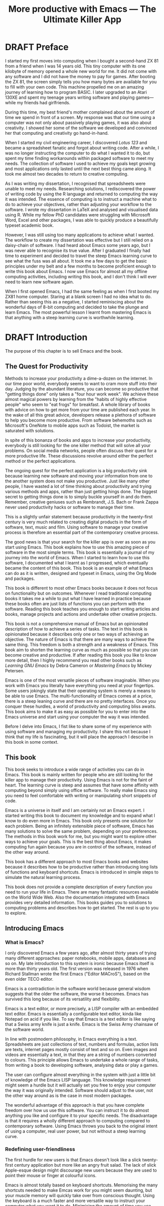 #+LaTeX_CLASS: ebook
#+TITLE: More productive with Emacs --- The Ultimate Killer App
#+PROPERTY: header-args :results silent
#+TODO: TODO(t) DRAFT(d) EDITED(e) | FINAL(f)
#+OPTIONS: todo:nil

* DRAFT Preface
I started my first moves into computing when I bought a second-hand ZX 81 from a friend when I was 14 years old. This tiny computer with its one kilobyte of memory opened a whole new world for me. It did not come with any software and I did not have the money to pay for games. After booting the ZX 81, the screen simply tells you how many bytes are available for you to fill with your own code. This machine propelled me on an amazing journey of learning how to program BASIC. I later upgraded to an Atari 130XE and spent my teenage years writing software and playing games---while my friends had girlfriends.

During this time, my best friend's mother complained about the amount of time we spend in front of a screen. My response was that our time using a computer was not only about passively playing games, it was also about creativity. I showed her some of the software we developed and convinced her that computing and creativity go hand-in-hand.

When I started my civil engineering career, I discovered /Lotus 123/ and became a spreadsheet fanatic and forgot about writing code. After a while, I was no longer instructing the computer to do what I wanted it to do, but spent my time finding workarounds within packaged software to meet my needs. The collection of software I used to achieve my goals kept growing and most applications only lasted until the next best thing came along. It took me almost two decades to return to creative computing.

As I was writing my dissertation, I recognised that spreadsheets were unable to meet my needs. Researching solutions, I rediscovered the power of writing code by using the R language and returned to computing the way it was intended. The essence of computing is to instruct a machine what to do to achieve your objectives, rather than adjusting your workflow to the software. I wrote my dissertation in \LaTeX and analysed and visualised data using R. While my fellow PhD candidates were struggling with Microsoft Word, Excel and other packages, I was able to quickly produce a beautifully typeset academic book.

However, I was still using too many applications to achieve what I wanted. The workflow to create my dissertation was effective but I still relied on a daisy-chain of software. I had heard about Emacs some years ago, but I was never able to recognise its true value. After I graduated I finally had time to experiment and decided to travel the steep Emacs learning curve to see what the fuss was all about. It took me a few days to get the basic principles under my belt and a few months to become proficient enough to write this book about Emacs. I now use Emacs for almost all my offline computing activities, including writing this book, and I don't think I will ever need to learn new software again.

When I first opened Emacs, I had the same feeling as when I first booted my ZX81 home computer. Staring at a blank screen I had no idea what to do. Rather than seeing this as a negative, I started reminiscing about the wonderful days of 8-bit computing and decided to take the plunge and learn Emacs. The most powerful lesson I learnt from mastering Emacs is that anything with a steep learning curve is worthwhile learning.
\mainmatter
* DRAFT Introduction
:NOTES:
The purpose of this chapter is to sell Emacs and the book.
:END:
** The Quest for Productivity
Methods to increase your productivity a dime-a-dozen on the internet. In our time poor world, everybody seems to want to cram more stuff into their day. Judging by the abundant literature, you can become so productive that "getting things done" only takes a "four hour work week". We achieve these almost magical powers by learning from the "habits of highly effective people" who seem to "eat frogs" for breakfast. A whole library of books with advice on how to get more from your time are published each year. In the wake of all this great advice, developers release a plethora of software to help you become more productive. From software behemoths such as Microsoft's OneNote to mobile apps such as Todoist, the market is saturated with solutions.

In spite of this bonanza of books and apps to increase your productivity, everybody is still looking for the one killer method that will solve all your problems. On social media networks, people often discuss their quest for a more productive life. These discussions revolve around either the perfect method or the perfect applications.

The ongoing quest for the perfect application is a big productivity sink because learning new software and moving your information from one to the another system does not make you productive. Just like many other people, I have wasted a lot of time thinking about productivity and trying various methods and apps, rather than just getting hings done. The biggest secret to getting things done is to simply buckle yourself in and do them. Remember, creative geniuses such as Rembrandt, J.S. Bach or Frank Zappa never used productivity hacks or software to manage their time.

This is a slightly unfair statement because productivity in the twenty-first century is very much related to creating digital products in the form of software, text, music and film. Using software to manage your creative process is therefore an essential part of the contemporary creative process.

The good news is that your search for the killer app is over as soon as you start using Emacs. This book explains how to use this amazing piece of software in the most simple terms. This book is essentially a journal of my journey into the world of Emacs. When I started to learn how to use this software, I documented what I learnt as I progressed, which eventually became the content of this book. This book is an example of what Emacs can do as it is written, designed and typeset in Emacs, using the Org Mode and \laTeX packages.

This book is different to most other Emacs books because it does not focus on functionality but on outcomes. Whenever I read traditional computing books it takes me a while to put what I have learned in practice because these books often are just lists of functions you can perform with the software. Reading this book teaches you enough to start writing articles and books, manage projects and actions and undertake other creative projects.

This book is not a comprehensive manual of Emacs but an opinionated description of how to achieve a series of tasks. The text in this book is opinionated because it describes only one or two ways of achieving an objective. The nature of Emacs is that there are many ways to achieve the same thing. This freedom is both a strength and a weakness of Emacs. This book aim to shorten the learning curve as much as possible so that you can become creative and productive. If after reading this book you like to know more detail, then I highly recommend you read other books such as /Learning GNU Emacs/ by Debra Cameron or /Mastering Emacs/ by Mickey Petersen.

Emacs is one of the most versatile pieces of software imaginable. When you work with Emacs you literally have everything you need at your fingertips. Some users jokingly state that their operating system is merely a means to be able to use Emacs. The multi-functionality of Emacs comes at a price, there is a steep leaning curve and there are no pretty interfaces. Once you conquer these hurdles, a world of productivity and computing bliss awaits. This book aims to make it as easy as possible for you to enter into the Emacs universe and start using your computer the way it was intended.

Before I delve into Emacs, I fist like to share some of my experience with using software and managing my productivity. I share this not because I think that my life is fascinating, but it will place the approach I describe in this book in some context.
** This book
This book seeks to introduce a wide range of activities you can do in Emacs. This book is mainly written for people who are still looking for the killer app to manage their productivity. Using Emacs is not for the faint of heart. The learning curve is steep and assumes that have some affinity with computing beyond simply using office software. To really make Emacs sing you need to feel comfortable with writing or manipulating short snippets of code.

Emacs is a universe in itself and I am certainly not an Emacs expert. I started writing this book to document my knowledge and to expand what I know to do even more in Emacs. This book only presents one solution for each problem. Being an infinitely extensible piece of software, Emacs has many solutions to solve the same problem, depending on your preferences. The methods in this book work for me, but you might want to explore other ways to achieve your goals. This is the best thing about Emacs, it makes computing fun again because you are in control of the software, instead of the other way around.

This book has a different approach to most Emacs books and websites because it describes how to be productive rather than introducing long lists of functions and keyboard shortcuts. Emacs is introduced in simple steps to simulate the natural learning process.

This book does not provide a complete description of every function you need to run your life in Emacs. There are many fantastic resources available on the World Wide Web. Also the documentation integrated with Emacs provides very detailed information. This books guides you to solutions to computing problems and describes how to get started. The rest is up to you to explore.
** Introducing Emacs
*** What is Emacs?
I only discovered Emacs a few years ago, after almost thirty years of trying many different approaches: paper notebooks, mobile apps, databases and so on. My late introduction to this system is ironic because Emacs itself is more than thirty years old. The first version was released in 1976 when Richard Stallman wrote the first Emacs ("Editor MACroS"), based on the even older TECO editor.

Emacs is a contradiction in the software world because general wisdom suggests that the older the software, the worse it becomes. Emacs has survived this long because of its versatility and flexibility.

Emacs is a text editor, or more precisely, a LISP compiler with an embedded text editor. Emacs is essentially a configurable text editor, kinda like Notepad on acid if you like. To say that Emacs is a text editor is like saying that a Swiss army knife is just a knife. Emacs is the Swiss Army chainsaw of the software world.

In line with postmodern philosophy, in Emacs everything is a text. Spreadsheets are just collections of text, numbers and formulas, action lists are texts, internet pages mostly consist of text and so on. Even images and videos are essentially a text, in that they are a string of numbers converted to colours. This principle allows Emacs to undertake a whole range of tasks, from writing a book to developing software, analysing data or play a games.

The user can configure almost everything in the system with just a little bit of knowledge of the Emacs LISP language. This knowledge requirement might seem a hurdle but it will actually set you free to enjoy your computer the way it was originally intended. Software should adjust to the user, not the other way around as is the case in most modern packages.

The wonderful advantage of this approach is that you have complete freedom over how us use this software. You can instruct it to do almost anything you like and configure it to your specific needs. The disadvantage is that it requires a wholly different approach to computing compared to contemporary software. Using Emacs throws you back to the original intent of using a computer, real user power, but not without a steep learning curve.
*** Redefining user-friendliness
The first hurdle for new users is that Emacs doesn't look like a slick twenty-first century application but more like an angry fruit salad. The lack of slick Apple-esque design might discourage new users because they are used to point their mouse or finger at colourful icons.

Emacs is almost totally based on keyboard shortcuts. Memorising the many shortcuts needed to make Emcas work for you might seem daunting, but your muscle memory will quickly take over from conscious thought. Using the keyboard is a much faster and more versatile way to instruct your computer what you want it to do. Minimising the amount of time you use your mouse is also reduces the risk or Repetitive Strain Injury..

Contemporary software follows the "What You See is What You Get" (WYSYWIG) principle. Graphical interfaces simulate the physical world by making things look like pieces of paper on a desktop. You point click and drag documents into folders, documents appear as the would on paper and when you are done they go into the rubbish bin.

Emacs and similar text editors use the "What You See is What You Want" (WYSIWYW) principle. As I am writing this book I don't see what it will look like in printed form as you would using Microsoft Word. In Emacs I only see text, images and some small bits of code to instruct the computer how to typeset the document. This allows me to focus on writing and producing text instead of worrying about the end product.

The What-You-See-Is-Whay-You-Get approach distracts the mind from the text and lures the user into fiddling with formatting. A lot of office time is wasted trying to format or typeset documents, time that could be spend producing content. Following the Emacs way will help you become more productive by worrying about the design of the document until after you complete the text. As I am writing this book, it only takes a few keystrokes to convert the flat text into a fully formatted pdf ebook, ready for distribution.

True user friendliness only exists when the user has full control over the software. Emacs allows you to do exactly that, which is the way computing was intended.
*** The learning curve
The second hurdle is that when you first open Emacs, all you see is a splash screen. To make Emacs work for you, you will need to learn the basics principles of using the editor and learn some of the many associated add-on packages.

One of the main strengths of Emacs is that it is almost infinitely extensible. Emacs is not just a text editor, it also has its own programming language. This language allows users to have develop extensions to Emacs that move its functionality far beyond a text editor.

This books helps you navigate this learning curve by only explaining the basic functionality you need to become productive, rather than providing a comprehensive overview of its functionality.
*** The Swiss-Army Chainsaw
Emacs is my note taking application, I am writing this book in Emacs, I have spreadsheets in Emacs, develop data science code in R, play music, read books, manage files, and so on. While Emacs is primarily used by software developers, it can be used for a whole lot more. Anyone who works professionally or creatively with text and numbers will find something of value in Emacs.

There are several major advantages of using Emacs as a replacement for most of your computing needs:
1. One piece of software to manage most of your computing activities makes you more productive because you only need to master one system. Emacs has been around for decades and its open structure allows it to be around for several more.
2. All your information is stored in a simple text file. You will never have any problems with compatibility due to esoteric file formats that render your accessible only by one piece of software.
3. You can modify everything in the software to make it suit your specific workflow.
4. Emacs runs on all the major operating systems: Windows, GNU/Linux and Apple's OS X.
5. Emacs is open source and supported by a large group of people. Help is always easy to get.
**** TODO Limitations of Emacs
After singing the praises of this multi-functional editor you would almost think that Emacs is the omnipotent god of software.

Being a text editor, opportunities to create graphics in Emacs are limited. You can display images and integrate them with text, but Emacs has limited functionality to create or modify graphical files. If you need to manage photograph then perhaps you should consider using GIMP (GNU Image Manipulation Program).

Emacs is also not quite ready for the age of cloud computing.
* DRAFT Getting Started
:NOTES:
Introduction to using Emacs and how it is different from standard contemporary software.
:END:
Before we can start creating new books, software, poetry or whatever else your creative mind wants to produce, we need to understand some of the basic principles of Emacs. This chapter introduces the basic terminology and skills you need to know to enjoy the remainder of the book.
** Installing Emacs
Emacs is available for the three most common desktop operating systems, Linux, Windows and OS X. Each of these has some different methods to install the software. The descriptions below get you started with installing Emacs.
*** Windows
*** Apple OS X
David Caldwell maintains the Emcas for OS X version.
*** GNU/Linux
All major Linux distributions contain a version of Emacs which you can install the same way you install all other software. Some distributions also contain compiled versions of Emacs packages. The advantage of using these complied versions over installing them within Emacs is that your operating system will keep your software up to date. The disadvantage of this method is that these compiled packages are often several versions behind the most recent version. In Ubuntu, simply use the Software installer and search for Emacs. Make sure you install the GTK+ version, which works best with the default Gnome window manager. Please consult the relevant documentation for other distributions.
** First steps
Let's start Emacs and delve into your new computing environment. When you open Emacs for the first time, you are greeted by a splash screen. This splash screen gives access to a tutorial, a guided tour and the manual. You can follow these links at your leisure.

You can remove the splash screen by pressing =q=, which will take you to the scratch buffer. A buffer is a text in the Emacs memory and the scratch buffer is your personal scratch pad, which is enabled by default. This buffer is not saved and is used for taking temporary notes. The scratch buffer is eased whenever you close Emacs, no questions asked.

If you want to prevent the splash screen from appearing again, you'll need to modify your 'init file'. This file, named =init.el= is located in the =.emacs.d= folder and it is the central configuration file that turns Emacs into your bespoke personal digital assistant. This file makes the software work they way you want to, instead of you working the way the software designers intended.

Emacs also recognises other files as the init file. Many books and websites use the =.emacs= file in your home folder. Using the =init.el= file in your =.emacs.d= folder is the preferred method because this keeps all your Emacs configuration in one folder.

Your init file will steadily grow over time as the ultimate form of computing self-expression. Many Emacs users share their init files to show other users how they make their software work for them. Several authors have published starter kits with prefabricated init files for beginners. While these starter kits sound like a great idea, it is best to create your own configuration step-by-step so you fully understand what is inside it. This book teaches you how to create an init file one step at a time.

To create a new init file, type control X, followed by control F. At the bottom of the screen, the 'mini buffer', you'll now see the words =Find file: ~/= (Figure *). Now type =.emacs.d/init.el= and hit enter. If this file already exists, then Emacs will open it. If this file does not exist, then Emacs will create an empty buffer.

#+CAPTION: Finding or creating a new file.
[[file:Images/find_file.png]]

The init file is written in the Emacs LISP language. You will need some rudimentary skills in this language to optimise the configuration. If you like to never see the splash screen again when you start Emacs, then write the following lines in your newly created file:

#+BEGIN_SRC emacs-lisp
;; Hide splash screen
(setq inhibit-startup-screen t)
#+END_SRC

The first line starts with two colons which means it is a comment to help the reader understand the content of the file. The second line is Elisp code that means the variable =inhibit-startup-screen= is set to true. This code instructs Emacs to inhibit the startup screen when the program is loaded.

Save the file with control-S and you are done. The next time you start Emacs the splash screen will no longer appear. You have just taken your first step into developing your personal Emacs configuration file.
** Using Emacs
A main hurdle for the casual user is that to use Emacs effectively, you need to memorise many keyboard shortcuts and commands. The vast majority of functions are available through a menu structure that can be accessed with a mouse, but most experienced Emacs users prefer to use the keyboard shortcuts. For modern computer users it might seem strange to ditch the mouse, but there are some great advantages to use the keyboard over the point-and-click method. If your hands don't have to move away from the keyboard to grab the mouse and find the appropriate icon, you will be a lot more productive. After a while, the complex keyboard shortcuts will become part of your muscle memory, allowing you to very quickly produce and edit text.

Emacs is the oldest piece of software still under development. The gradual evolution of this system means that it has several vestigial functions. Just like human beings still have traces of gills from our evolutionary ancestors, so does Emacs use terminology that is different to contemporary standard computing vocabulary.

For example, to open a file is called visiting a file. Pasting a text is yanking and cutting a text is the same as killing it. Perhaps the old Emacs terminology is a bit more poetic that the standard words used these days.

Emacs is so old that it was used in a time when keyboards did not have arrow keys. Also functionality, such as copying, cutting, pasting and undo work different to what the average computer user knows. As most users are accustomed to using arrow keys to move around and select text, use control Z to undo, control C to copy and so on, your first task in Emacs is to enable CUA Mode.

CUA mode, or Common User Access mode, uses key combinations that are familiar to most computer users. To activate CUA mode you can use your mouse one last time. Select the CUA style from the Options menu and save the Options.
:NOTES:
Add context to CUA.
:END:

All Emacs documentation uses a standardised notation to describe keyboard bindings. For example, =C-c= means pressing the control key and the c key.

In CUA mode, the following key bindings are available:
- =C-c= Copy
- =C-v= Paste
- =C-x= Cut
- =C-z= Undo
-

More detail on the CUA bindings can be found on the [[https://www.gnu.org/software/emacs/manual/html_node/emacs/CUA-Bindings.html#CUA-Bindings][Emacs online manual]].

Another important key is the meta key. On Apple computers this is the command key and on most other computers the left Alt key. In Emacs documentation this is noted as =M= (meta) and =M-x= means you press the meta key and x keys.

Now for some fun and practice. Type =M-x tetris <return>= and start playing the legendary game of Tetris. yes, Emacs can also play games!

If you are ever stuck, you can press the =ESC= key three times or use =C-g= to escape from a wrong command.
** Buffers and files
All texts that you create with Emacs are stored in buffers, which you can store as a file. Emacs buffers and files are related but yet they are separate entities. A buffer can become a file and a file can become a buffer.

This cryptic statement basically means that you work in buffers, which are unsaved files.

In Emacs language,

When Emacs open a file it is stored in a buffer.
** Frames and Windows
When you open Emacs without any configuration, it will display a single window within a frame. This terminology is the reverse of other software and is one of the many vestigial words in the Emacs vocabulary.

You can change the number of windows and their configuration in a frame with three basic keyboard shortcuts:
- =C-x 1=: Maximises the current window.
- =C-x 2=: Split the current window horizontally in half
- =C-x 3=: Split the current window vertically in half

When, for example executing these three commands in succession, the frame will have three windows with all the same buffer. Two windows side by side, on top of a wider window on the bottom. To remove the active windows, use the =C-x 0= shortcut. If you add this to the previous sequence, your screen will now be spilt horizontally in half. You can keep splitting windows until they become to small o display information.

To move between windows, use the =C-x o= key binding. This will move the cursor in clockwise fashion around the windows. This can be a bit clumsy if you use a lot of open windows.

This functionality is further discussed in the later chapters to show how you can configure your screen top optimise productivity.
** Line Wrapping
To enable visual line wrapping

=(global-visual-line-mode 1)=

** Package Repositories
The real power from using Emacs comes from the thousands of packages that are available to extend its functionality.
*** ELPA
GNU ELPA is the official GNU Emacs package repository. It's the only one enabled by default, which means that it has the greatest reach. At the same time, submitting a package there is a bit of a hassle and requires an FSF copyright assignment, which means it has a relatively limited selection of packages.[REWRITE]

*** MELPA (Milkypostman’s Emacs Lisp Package Archive)
#+BEGIN_SRC emacs-lisp

#+END_SRC
*** GitHub
** Themes
Personal tastes are beyond disputation, especially concerning colours. When it comes to working on a computer, some people like dark background while other people prefer the more common light background. To change a theme in Emacs

When you type =M-x customize-themes=, Emacs switches to a buffer named *Custom Themes*. From there you can select a theme and hit enter to use it in your current session. If you like your chosen theme, then type =C-x C-s= to save it to your configuration file.

Emacs ships with several pre-installed themes. If you like to test different ones, you can download them from the various package repositories or GitHub.
** Org Mode
Just like many other Open Source packages, such as $/LaTeX$ and R, a massive library of packages is available to help you being productive. Although Apple is credited for inventing the App Store, it was really developed by open source communities.

One of the most often used packages is Org Mode. This Emacs extension helps you to manage your projects and actions and is a great text editor to develop a personal Wiki, write papers and books or websites. Much of the content of this book revolves around Org Mode.
* TODO Using Org Mode as your brain's Third Hemisphere
Org Mode is a very versatile major mode that by itself is worth the effort of switching to Emacs. I use Org Mode for almost all Emacs activities. Most of my org files are pages full of notes about various topics. These files form a personal wiki with links between topics, images, external resources and whatever else I want to dump into an organised chaos.

This chapter explains the basics of using Org Mode as a tool to organise your mind. The Getting Stuff Done chapter explains how Org Mode can also be used to manage projects and actions.
** Minimal setup
Before you can use org Mode effectively you should set some default keyboard shortcuts that are not defined at startup. The Org Mode manual recommends the following configuration for your init file. I strongly recommend using these defaults because they are often referenced in documentation.

#+BEGIN_SRC emacs-lisp
;; Default Org Mode Keyboard shortcuts
(global-set-key "\C-ca" 'org-agenda)
(global-set-key "\C-cb" 'org-iswitchb)
(global-set-key "\C-cc" 'org-capture)
(global-set-key "\C-cl" 'org-store-link)
#+END_SRC

The Getting Stuff Done chapter discusses the org-agenda function. The =org-iswitchb= function (=C-c b=) makes switching to another Org Mode buffer easier by hiding any other type of buffer in the choice menu. The org-capture function (=C-c c=) provides powerful options to capture and store information. Lastly, the the org-store-link (=C-c l=) function helps to create new hyperlinks to internal and external sources. The last three functions in this list play an important role in converting Emacs into your private version of Wikipedia.
** Basic Principles
Org Mode uses a hierarchical structure to organise your text. This structure is composed of headings of increasing depth. Each heading starts with one or more asterisks. In Org Mode, a subtree is a heading plus all its subordinate text and subheadings. When you write a book, the first level could be a chapter, the second a section and so on. You should view the system of hierarchical headings as a mind map. Every level can branch out into one or more lower levels. Using these headings, Org Mode is a flexible way to organise your mind.
*** Organise your text
You can change the depth of the heading and associated text by adding or removing asterisks, but much easier is to use =M-left= or =M-right=. Moving a heading is easily done with the =M-up= and =M-down=.

The arrow keys only allow you to move a heading around within the boundaries of its current top level heading. If you like to move a heading to another headline, then you can use the refile command with =C-c C-w=. You will see a menu in the minibuffer where you can select the new heading the subtree will move to. The refile function can also move subtrees to another file, which will require some configuration.

Another method of moving a subtree is to cut and paste the text. Use =C-@= to mark the whole subtree you are currently in. You can now copy or cut and paste the text to another location.
*** Focus
Org Mode files can quickly become quite large and you can focus your view with the tab button. When You stand on a heading and press tab, the text under the heading collapses and you see an ellipse (=...=) at the end of the heading. The three dots indicate that the content of the heading is hidden. Pressing the tab button once hides all text under the heading, pressing it again shows only the headings and pressing a third time reveals all text. Using =S-TAB= changes the visibility of text for the whole document.

[special function]
*** Lists                                                           :lists:

** Personal Wiki
A Wiki is a document that multiple people

A personal Wiki is a
** Hyperlinks
One of the main characteristics of a Wiki
Org mode documents can contain a lot of different types of links
*** Internal links
*** External links
*** Internet links
If you need to write notes about something you read, heard or saw on the internet, you can copy and paste the URL of the page as a link. Type =C-c C-l=, paste the link into the mini buffer, hit Enter and type the name of the link and close with Enter.

The =org-cliplink= package makes this process a little simpler. When you press =C-x p i= (the standard key binding),  Emacs retrieves the name of the web page and creates a link with that name. If you like to change the name of the link, then go there and press =C-c C-l= to edit the details.
*** Other links
When you write about a journal article with a DOI number (Document Object Identifier), simply type the =doi:= followed by the number, e.g. doi:10.21139/wej.2017.008. The link is automatically created and will take you straight to the journal article page.

** Searching your knowledge
** Capture ideas

** Moving stuff around
* DRAFT Composing Prose
:NOTES:
How to write text in Emacs, focusing on Org Mode, introducing other modes.
:END:
** Introduction
Microsoft Word has dominated the writing world for several decades now. When I started my career, everybody used Wordperfect on a simple text screen with a blue background. ** limited formatting shown on the screen. When Microsoft released the first version of Word with its What You See is What You Get (WYSIWYG) philosophy, everybody quickly switched over.

Before I started writing in Emacs Org Mode I used a range of word processors and most recently Scrivener. This chapter shows how you can use Emacs and Org Mode to write different types of text with the same, if not better functionality than the more popular alternatives. I use Org Mode to write this book, I also use it to write blog articles, journal articles and research notes.
** Writing text
Being a text editor, writing text is obviously the core activity for Emacs. Not all texts are the same and this chapter

To start a new text simply type =C-x C-f=.

After you give this command, Emacs will ask you to type in a name in the mini buffer. Fow now, use

You now start typing whatever it is you like to type.
** Writing Modes
One of the principles in postmodern thinking is that everything is a text. The core principle of these words is that there are no certainties, only interpretations. Interestingly, a guiding principle of Unix-based operating systems is that everything is a text file.

This deep philosophical principle applies to Emacs because very text file needs is interpreted. Emacs can interpret different text files in different ways by using major and minor modes.

A major mode controls how a buffer behaves. A text file could be a movie script, a to-do list, the next great novel, computer code or whichever way you express your creativity. In commercial software, each of these files could be a different file type that you can only read in the software it was created in. In Emacs, everything is a text file and everything is interpretation. Fountain mode helps you write movie or theatre scripts, Org Mode excels at managing your to-do lists and creative writing and there are various major modes for writing code.

Each major mode has different specialised functions and

You don't have to

Each buffer can only have one major mode operating at a time, but it can have several minor modes. A minor mode provides optional extras, such as flyspell for on-the-fly spell checking and *.

Org Mode is arguably the most versatile major mode in Emacs and a large portion of this book describes how to use this software. Org Mode is so powerful that some people, like myself, started using Emacs just to be able to use Org Mode.
*** Getting Started with Org Mode
This software was originally developed by Carsten Dominik, professor of astronomy at the University of Amsterdam, in 2003. Since then, many others have developed the software and it is currently maintained by Bastien Guerry.



To start an Org file simply create a file with a =.org= extension and start writing, for example =C-x C-F test.org <Enter>=.
**** Outlining
Almost all texts are hierarchical. Books have chapters, sections and paragraphs, articles have headings, poems have verses and so on. Org Mode is essentially an outlining tool. To start a new heading, simply write an asterisk as the first character, followed by a space. To create any deeper levels, simply add more stars.

#+BEGIN_TEXT
** Focusing
Pressing =S-TAB= will collapse the whole document, showing only the level one headings. Pressing =S-TAB= once again will show the headings, and repeating it for a second time reveals the whole document.
** Improving the look
*** Declutter your screen
If you don't like the look of so many stars in your buffer, you can hide them using the indent minor mode. This minor mode replaces all leading stars with spaces when viewing the org file in Emacs.

=* Top level headline             |    * Top level headline=
=** Second level                  |      * Second level=
=*** 3rd level                    |        * 3rd level=
=some text                        |          some text=
=*** 3rd level                    |        * 3rd level=
=more text                        |          more text=
=* Another top level headline     |    * Another top level headline=

*** Using Org mode to write prose
If you like to hide the duplicate asterisks and indent the entries, then add the following lines to your init file:

#+BEGIN_SRC emacs-lisp
(setq org-hide-leading-stars t
      org-startup-indented t)
#+END_SRC
*** Using bullets instead of the asterisk
You can also replace the start with a set of icons to your own liking. The =org-bullets= package in MELPA replaces the asterisks with UTF-8 characters, such as squares, diamonds and bullets. The list of characters is cycled when the level is deeper that what you specified.
*** Line spacing and wrapping
Changing the line spacing in a buffer is not straightforward in naked Emacs.

=M-x eval-expression=

=(setq line-spacing 3)=


(add-hook 'org-mode-hook 'turn-on-visual-line-mode)

*** Font
Add =(setq org-hide-emphasis-markers t)= to your .emacs file to hide the markup symbols so that for example =/this text/= will be shown as /this text/ on your screen.

** Navigating your document
*** Focus
It is easy to get lost in a sea of words on yo screen and some simple keystrokes can help you focus your eyes. Keying =C-l= will move the line hat your cursor is on to the centre of the screen. If you quickly repeat these keystrokes then the cursor will move to the top of the screen. If you do this three times in a row, the cursor moves to the bottom of the screen.

Including the meta key by pressing =C-M-l= will heuristically recenter the screen to ensure that the paragraph you are writing is still on the screen, if possible. I use this command quite regularly to find my way back to where I was or when working close to the bottom of the screen.

:NOTES:
scroll-lock-mode
centered-cursor mode
:END:
** Spell check
Without the blessing of automated spell checkers, my writing would be absolutely awful. Perhaps I can use the fact that English is my second language as an excuse, but i am simply a lazy speller.

Emacs does have spell checking facilities but you need to configure

Flyspell

=(add-hook 'org-mode-hook 'turn-on-flyspell)=

** Note taking
*** Capture templates
[[http://sachachua.com/blog/2015/02/learn-take-notes-efficiently-org-mode/][Learn how to take notes more efficiently in Org Mode –]]
*** Drawers
Org Mode has a very nifty system called drawers. These are sections of text that can be used for a range of purposes. I mainly use drawers to add notes to a text that I am writing. These are usually notes about the purpose of a section, maximum word count or any other useful information.
** Counting Words
Counting words is a basic activity when writing books or articles. Your teacher, lecturer or publisher might have expectations about the number of words in your work. As a writer I also like to keep track of the number of words in each section of my book to ensure a balance between each of the sections and chapters.

Emacs can count words out of the box. The =count-words= function counts the number of lines, words and characters in a buffer. You can also count words more precisely with the =count-words-region= (=M-===). If you use this command without selecting a region the result will be the number of words before the point up to the start of the paragraph.

In Org Mode you can quickly select the subtree you are working with with =C-c @= and then count the words.

The =org-wc= package provides is a useful add-on to Org Mode. This package  shows the word count per heading line, summed over each of the sub-headings.  This software is developed to be fast, so it doesn't check too carefully what it’s counting.


The word count is displayed at the end of each heading. As soon as you start typing again, the word count disappears.
** Images
** Exporting your work
Org mode has excellent export facilities to covert your files to HTML, PDF (using $\LaTeX$) and OFT files, which can be read in Microsoft Word.
*** Typography

=(setq org-export-with-smart-quotes t)=

*** $\LaTeX$
Documents in html or standard flat text are not suitable to be used as a book. When I write books that need to be printed or ebooks in PDF I use $\LaTeX$, a document typesetting system that produces beautifully formatted publications. Not that it is pronounced Lateks because the last letter is a Greek chi so it should sound like 'Latech'. This technology was developed in the 1980s when computer scientist Donald Knuth wanted to write books on his computer.

Org Mode can export your work in PDF by using the $\LateX$ system. By default, the org file is exported using the book template but you can also write your own

Using Org Mode to write $\LaTeX$$ is much easier than using a native editor because you don't have to include complex mark-up commands and use the

If you want to insert $\LaTeX$
** Other Writing Types
*** Journaling
Org Mode is also good at helping you managing a journal or diary.
*** Blogging
*** Theatre and Film Scripts
If you fancy yourself a script writer ready to develop the next blockbuster or critically acclaimed film, then you need Fountain mode. Scripts for theatre, television and film has a very specific format, based on the old typewriter look. There are many pieces of expensive software on the market to help writers confirm with this format

When you install Fountain mode, any file with the =.fountain= extension will be interpreted as a script. The text can be exported to many formats, such as PDF to share your work with others.
** Distraction-Free Writing
*** Clean interface
Writing takes full concentration to produce creative prose, which applies to fiction, non-fiction and writing code. Code is after all, in the words of the great Donald Knuth, poetry. Distractions are the natural enemy of concentration and while your computer is your most important writing tool, it can also be a source of distractions.

Distraction-free writing means that your computer screen is free of clutter and, just like an old typewriter, only shows the text that you are working on. Emacs is quite distraction-free out of the box but you can fine tune some settings to

[[https://github.com/rnkn/olivetti][Olivetti]] is a simple Emacs minor mode that facilities distraction-free writing. The name Olivetti derives from the famous typewriter brand.

You activate Olivetti mode with the =M-x olivetti-mode= command. This minor mode reduces to width of the text to seventy characters and centres the text in the middle of the window. The width of the text is changeable with the =M-x olivetti-set-with= command or =C-c \=.

You can remove further distractions by hiding the icon toolbar, the menu bar and the scroll bar. The code lines below achieve all of this. You can enter these in your init file if you like Emacs to start in this way. If you type =M-x menu-bar-mode <RET>= Emacs will toggle between switching the menu bar on and off. The tool bar and the scroll bars are disabled with =M-x tool-bar= or =M-x scroll-bar-mode=.

The next step to distraction-free writing is to disable any visual or audible notifications. There is no need to be reminded of every email that arrives in your inbox, so best to disable any notifications your computer or phone throws at you. If you like to have some non-distracting background noise you can try some instrumental music from one of the many ambient noise websites. Chapter ** explains how to play music with Emacs.
*** Managing distractions
When you are writing an important text, it is almost inevitable that you mind wanders off to a different topic and all of a sudden you remember that you need to order theatre tickets.

Don't break your workflow, write it down and move on with your more creative work. Some authors keep a distraction notebook handy to record anything that can be dealt with after your writing session.

Org Mode provides a built-in distraction notebook with capture templates. To enable this functionality, add the following to your init file:

#+BEGIN_SRC emacs-lisp
;; Capture distractions
(global-set-key "\C-c c" 'org-capture)
(setq org-capture-templates
	'(("d" "Distraction" entry (file+headline "~distractions.org" "Notes")
	 "* %?\n%T"))
)
#+END_SRC

The capture functionality has no default keybinding and Org Mode recommends using =C-c c=. The next line defines a minimal setup that simply adds all your distractions to the =distractions.org= file in your home folder plus a timestamp. Org Mode has extensive functionality for capture templates, which is described in more detail in the chapter about taking notes.

When you are in a productive flow-state and your suddenly remember that you soon need to rubbish bins out, simply press =C-c c= and =d= to enter your distraction. When done, use =C-c C-c= to save the entry and continue with your train of thought.

This functionality is further explained in the Getting Things Done chapter.
*** Integrating TODO items
Org Mode is in first instance a system to manage your activities and it has extensive functionality for managing projects.

When writing a piece of text it is not uncommon that you realise that you forgot to research a topic. Don't let this omission break your flow but either add a distractions, as described in the previous paragraph, or turn a heading into a to-do item by pressing =S-right=. You will now see the words TODO next to the heading.

=* TODO Introduction*=

The chapter about Getting Things Done explains how to list all these items into an agenda to manage your writing projects.

** TODO Publishing
:NOTES:
Using Org Mode to publish books, articles and blogs
:END:
*** Create books
*** Reading pdf files
*** Bibliographies
* TODO Getting Things Done
:NOTES:
- [[https://emacs.cafe/emacs/orgmode/gtd/2017/06/30/orgmode-gtd.html][Orgmode for GTD]]
:END:
** The Productivity Quest
The quest to become more productive has become a popular past time. Millions of people around the world struggle with the demands of life in the twenty-first century and they constantly look for ways to cram more activities into their day. Self-proclaimed productivity gurus have published piles of popular books about methods to get more done in your limited available time.

All these methods boil down to three basic principles: set a goal, define the actions to achieve that goal and undertake these actions. These principles might sound simplistic, but it is the basic truth. The plethora of methods merely discuss different ways on how to manage these three steps effectively and efficiently. A central theme of these methods are means to process the enormous amount of information that people are exposed to every day.

In the slipstream of the productivity gurus, software developers have released many apps to manage the information stream of our daily lives. The internet contains many stories about people who moved from one application to the next, in search of the perfect way to manage their projects and tasks. I was one of those people, until I started using Emacs.

Org Mode is an ideal system to help you getting things done. The Org Mode package not only allows you to write prose and code, it is an excellent tool to manage projects, actions and diaries. As with any other Emacs package, it provides virtually unlimited freedom to implement your favourite method to get stuff done. This chapter shows how to use Org Mode to manage your projects and tasks, loosely based on David Allen's /Getting Things Done/ (GTD) method. David Allen describes iterative five steps to become more productive:

1. /Capture/: Empty your mind
2. /Clarify/: Describe what it all means
3. /Organise/ Place it where it belongs
4. /Reflect/: Reflect on your progress
5. /Engage/: Take action
** Capture: Empty your mind
One of the reasons we are often not as productive as we like is because our minds are filled with issues. When our brain is full of thoughts about what we should be doing, we start to worry about how busy we are instead of doing the thing we need to do. David Allen says that "Our minds are for having ideas, not for holding them".

Before the invention of writing, people used to remember everything. People in these, by definition, prehistoric cultures memorised sacred texts and epic poems such as the Iliad or the Maharabata. Their memory was aided by turning these texts into songs. Australian Aboriginals until recently used complex songs to remember their mythology and knowledge of the world. Remembering songs is much easier than any other text. Think about how many song lyrics you can remember flawlessly but struggle to keep a shopping list in your mind.

David Allen is right when he said that the mind is for having ideas. The age of writing has freed our minds from being a storehouse of factual knowledge to a creative machine. The development of humanity accelerated when writing allowed people to free their mind from facts and use that brainpower for creating new ideas.

The first step to getting things done is to empty your mind. This is not a Buddhism-inspired quest for enlightenment, but a simple technique to help you focus. A brain only has a limited capacity as we can only have one thought at a time. When your brain is full of thoughts about what you should be doing, creative and productive thoughts are suppressed. The other problem with keeping ideas in your head is the risk that they will disappear. I am sure you all recognise the experience of having the most wonderful idea when enjoying your morning shower, but half an hour later you are unable to recall your gem. This section explains how to download your brain into Emacs so that you can convert this information in a powerful project management tool.

Start the process by creating a new Org file (=C-x f=) and give it a recognisable name. Any file name is fine, as long as it ends in =.org=. Start each item with one asterisk and write whatever it is you need to do soon, in the near future or something you would like to do in the future. 

As you write your list, include everything you can think about. From the simplest task to your life's most ambitious goal. Don't worry about structure or order, you will organise this list into a usable form later. The main point is to get this information out of our head and into Org Mode. The first part of your list might look something like this:

=* Pay phone bill=

=* Write a book about Emacs=

=* Book summer holiday=

=* Pay gass bill=

=* Learn Latin=

=* And so on ...=

For the next twenty-five minutes, focus only on this task and write down everything that is in your head. Don't multitask and give this activity your undivided attention. Multitasking is the enemy of productivity because our brains can only focus on one intellectual activity at a time. The fact that magicians can so easily fool people illustrates why multitasking is a fool's errand. Perhaps listen to some instrumental music to keep you focused.

Don't spend any time thinking about these tasks. Don't worry about when you'll need to do it or in what order they need to be done just yet. Ensure that your mind is empty by the time you complete your list. If the list only has about a dozen items, then your list is not complete. For most people, fifty actionable items, projects and fuzzy goals are not unusual. If you are overwhelmed by the list then don't shoot the messenger as it merely reflects your life. If it takes you longer than twenty five minutes to empty your mind, then take a five minute break and start again.
*** Org Capture
Once you have completed 

Imagine you are in a boring meeting and are wading through your emails to make the most of your time. You keep your auditory system trained on what is being said and every now and then something interesting needs to be noted down. With most computer system taking note while you are doing something else would require several steps.

With Emacs you can take notes without loosing your train of thought. You hit =C-c c= and the Org Capture buffer appears. You take the note, store it and continue with responding to your emails without much hassle.

The Org Capture functionality is without doubt one of the most productive functions that comes shipped with Emacs.  org Capture functionality is extensive and this section only explains a very basic use case. In the [[Getting Things Done]] chapter adds some more use cases.

-> Shopping list
** Clarify: Process what it all means
You'll notice that some tasks are simple quick wins, like paying a bill, while others require you to undertake a whole range of smaller tasks, such as writing a book. These larger tasks are projects and will need to be broken down in smaller tasks at a later stage.
*** Structure
*** Keywords
Org mode can assign keywords, such as TODO or DONE to each heading. To assign a keyword, press =S-left= or =S-right= to cycle through the workflow. This functionality causes Org Mode to block selecting text with the shift and arrow keys as defined in the Common user Access. You can also change the keyword with =C-c C-t=.

The list of keywords defaults to TODO and DONE but you can add your own sequence of keywords to your liking. You can set this sequence for the current buffer or for all Org Mode files by default.

You can set your workflow to, for example: TODO, WAITING, DONE, CANCELLED. When writing a book, I set my keywords to TODO, DRAFT, EDITED and FINAL. Any workflow is possible. The keywords are traditionally written in capitals, but that is not a requirement.

To set the keywords for the current buffer, add a line that starts with =#+TODO:= to the top of the buffer, followed by the keywords. Press =C-c C-c= to activate this setting. This is the line I use when I write a book or article: =#+TODO: TODO(t) DRAFT(d) EDITED(e) | FINAL(f)=.

The letters between parenthesis are shortcut keys for the =org-todo= function (=C-c C-t=). When your entry has these shortcuts, you can change the keyword using a popup menu. All entries that still need to be done are marked in red and entries after the vertical bar indicate a completed state, which are indicated in green.

To change the workflow for all Org files without a custom setting, you need to add an entry to your init file or customise the =org-todo-keywords= variable using the menu. This is the line I use in my init file:

#+BEGIN_SRC emacs-lisp
  (setq org-todo-keywords 
        '((sequence "TODO(t)" "WAITING(w@)" "PARKED(p)" "|"
                    "DONE(d)" "CANCELLED(c@)")))
#+END_SRC

If you use action keywords in an article or book that you are writing, it will look a bit silly if these are added to any export files (chapter x). Add =#+OPTIONS: todo:nil= to the start of your file to prevent Org Mode from exporting the keywords, dates an other technicalities.
*** Tags
Org Mode can enhance headlines with tags. Many productivity systems use tags to provide context to individual tags. In Org Mode, you can press =C-c C-q= to add a tag to the current heading. You are prompted to provide a tag, which is then added to the end of the header between colons. Each heading can have multiple tags. 

To create a library of tags

=#+TAGS: chores(c) www(w) emacs(e) shopping(s)= 

When you use

Tags are inherited by all headlines at a lower level than the one you assigned it to. 

*** Checklists
The list functionality for Org Mode (chapter x) can be extended with checklists. 
To convert a heading to a list item, or vice versa, use =C-c C--= or =C-c C-*=. You can check or uncheck the item by pressing =C-c C-c=. If you are at the end of an existing checkbox and hit =MS-enter=, then the next item will also be a checkbox, just as is the case with heading keywords.

Just like lists, the checklist can be indented. This functionality is useful when you need to undertake a series of minor actions as part of a larger action and don't want to create items that appear in your agenda.

Org Mode can also record you progress. If you add =[1/1]= at the end of a heading or list item, the system will count the number of completed artions. If you add the =[%]= template, Org Mode will calculate the percentage of list items that are completed.
*** Scheduling
The keywords that you 

To schedule a task press =C-c C-s=. A calendar appears from which you can select a date. Select a date using the shift and arrow keys. To move by month, use the lesser than and greater than signs. You can enter a time or a time period and hit enter to activate the scheduled date and time. Add a deadline to a task with =C-c C-d= and select the appropriate date and optional time.

You will now see SCHEDULED or DEADLINE and the relevant time written under the heading of the current subtree. The scheduled date is the date that the action will commence. A deadline is the date an action needs to be completed. 

These dates are the same order as you organised your file, but not necessarily in a chronological order. With Org Mode, your to-do items form a database that can be queried with the agenda view. To add the current file to the agenda, use =C-c ]=, or modify your init file by setting the =org-agenda-files= variable as shown below. You can have as many agenda files as needed.

#+BEGIN_SRC emacs-lisp
(setq org-agenda-files (list "~/work.org"
                             "~/school.org" 
                             "~/home.org"))
#+END_SRC

After you added your Org file to  the agenda list, you can view this week's tasks with =C-c C-a=. This will show a list of option. Select =a= to view the default agenda. More about the agenda in the section on reflecting on progress.

Deadlines and scheduled dates are functionally different. The agenda will show future deadlines fourteen days in advance. You can changes this for individual deadlines by adding a negative time after the date. For example, this syntax will notify you of a pending deadline fie days in advance: =DEADLINE: <2018-12-29 Sat -5d>=.

One of the major mistakes that people who write To-Do lists make is that they assign deadlines to tasks that don't actually have one. Adding a scheduled date or deadline to each task will flood our lives with tasks that will only cause you stress because there is so much to do. The fine art of being productive involves scheduling your tasks sensibly so you focus on what is needed and don't get overwhelmed by all the things you need to do in the future.
*** Recurring tasks
To convert a scheduled task into a recurring task you need to add the frequency to the timestamp. To covert a task to a weekly task, add =+1w= after the day of the week, for example:

=SCHEDULED: <2018-11-25 Sun +1w>=



When you now change this task to completed, Org Mode will log the changes and increment the scheduled date by one week and revert the keyword to the first in the list. 

When a task was scheduled more than one week ago, the new data will still be in the past. This happens when you have a weekly task that you forgot to do. You can either complete the task again, or convert it to a .... Using two plus signs will move the task one week after the completion date.

For tasks that need to be repeated a certain time after you completed the last instance, for example changing batteries, use two plus signs:

=SCHEDULED: <2018-11-25 Sun ++1w>=

Marking this entry as done 

=SCHEDULED: <2018-11-25 Sun .+1w>=

If you need both a repeater and a special warning period in a deadline entry, the repeater should come first and the warning period last: =DEADLINE: <2005-10-01 Sat +1m -3d>=. 

** Organise: Place it where it belongs
*** Refile

*** Archive
** Reflect: Reflect on your progress
*** The Agenda
When you do your writing in Org Mode, as described in chapter *, you can easily add action items to each of the headings.

When you then add the document you are writing to the list agenda files by pressing =C-[=, all actions related to your writing project that have a deadline or scheduled date will appear in your agenda. This method creates a very organic link between your work and your todo list without having to switch applications.

- [[https://www.youtube.com/watch?v=u00pglDfgX4&index=7&list=PLVtKhBrRV_ZkPnBtt_TD1Cs9PJlU0IIdE][OrgMode E02S02: Agenda view (advanced) - YouTube]]




*** Todo list for current buffer?

** Engage: Take action
The one thing Emacs cannot do for you is to undertake the actions on your list. Emacs cannot write code or prose for you. Ecmas can, however, help you doing tasks by keeping track of your time.
*** Keeping track of time
I occasionally lecture marketing at the La Trobe University MBA. To get paid, the university requires me to keep a time sheet. Recording a time sheet often involves guesswork because keeping the exact times when you start and stop an activity can be a time-consuming task in itself. Org Mode makes recording the amount of time you spend on a task very easy.

As soon as you start working on a task, you can start the clock with the =org-clock-in= function (=C-c C-x C-i=). When you start this function, a logbook is added to the heading in which you are working. The =org-clock-cancel= function (=C-c C-x C-q=) removes all trace of a clock in case you started it by accident. If you are so busy working away that you forget which task is currently clocked the use the =org-clock-goto= function (=C-c C-x C-j=) to jump to the task at hand. The clock is stopped when you change the status of the action to DONE or when you initiate the =org-clock-out= function (=C-c C-x C-o=).

The keyboard shortcuts for keeping time are easy to remember. All shortcuts start with =C-c C-x=, followed by control:
- =i=: Clocking in
- =q=: quit the current clock
- =j=: jump to the current clock
- =o=: clock out

#+BEGIN_SRC TEXT
:LOGBOOK:
CLOCK: [2018-09-16 Sun 20:12]--[2018-09-16 Sun 20:26] =>  0:14
:END:
#+END_SRC

Org Mode can summarise all clocked actions in a buffer using a clock table. The =org-clock-report= function (=C-c C-x C-r=) displays the clock table. By default the table only summarises the first two levels. The first line of the clock table defines the properties of the table. The =:maxlevel= variable defines the levels that need to be reported. As you can see in the example below, all time for a subtree is also accounted for in the higher trees.

#+BEGIN_SRC TEXT
#+BEGIN: clocktable :scope file :maxlevel 3
#+CAPTION: Clock summary at [2018-09-16 Sun 20:34]
| Headline                   | Time |      |      |
|----------------------------+------+------+------|
| Total time                 | 0:15 |      |      |
|----------------------------+------+------+------|
| Getting Things Done        | 0:15 |      |      |
| \_  The Agenda             |      | 0:15 |      |
| \_    Keeping times sheets |      |      | 0:15 |
#+END:
#+END_SRC

You can build the clock dynamically as you add actions to your project. The clocktable recognises many variables to fine tune how you report the time clocked in the

This section only describes the basic functions and the [[https://orgmode.org/manual/Clocking-work-time.html][Org Mode manual]] describes all possible commands and variables in detail.
*** The Pomodoro Technique
Being more productive doesn't mean getting more done in the same amount of time. Productivity means getting more of the right things done.

One of the greatest risks to completing actions that contribute to your goals are the many distractions of contemporary life.

One popular and deceivingly simple way to retain your focus is the Pomodoro technique. The principle is

This technique will obviously only be effective if you work in a distraction-free environment.

You can easily use this technique with the Org Pomodoro package by Arthur Leonard Andersen. Install the Org Pommodoro package via =M-x package-install RET org-pomodoro=.

=C-c p=

To use this package, move the cursor to a task you are working on. When you start the org-pomodoro function, the task will be clocked-in. A clock will appear in the status bar at the bottom of he screen. After the countdown reaches zero, Emacs plays a bell and a five-minute break period starts. Every four breaks, a long twenty-minute break is started.
0450 537 730
0477 988 677

*** Mobile Apps
Org Mode does come with a native mobile application, which is frankly quite hard to configure. I use the

** Further Resources
This chapter only provides an introduction into organising your goals, projects and activities with Org Mode. This software has more than four hundred configurable variables every user has a different way to organise their life.
*** My Approach
My own system is that I collect most of my thoughts in a paper notebook, which I review once per week to transfer anything worth keeping to the relevant Org Mode files. A paper notebook still has my preference over doing everything on my laptop - there is no need for batteries, it works in direct sunlight and I can easily combine text and graphics. Writing longhand has a contemplative quality I have not been able to replicate with taking electronic notes.

I maintain two Org Mode files with action items: one for work and one for my private activities. I also maintain an Org File for each of the three areas of interest I maintain, being my profession, my interest in the humanities and magic tricks. These five files form the core of how I manage my activities.

Org Capture helps me to collect any random thoughts or action ideas. These thoughts are placed under the Inbox heading in one of my two GTD files.
**** GTD
- TODO, WAITING, PARKED, DONE, CANCELLED
- Heading level 2 DONE and CANCELLED are archived
- Only next and scheduled tasks in a project have a TODO keyword
- Scheduled dates for planned actions
- Deadlines for imposed dates
- All else heading only
**** Files
- Each written project has a separate file
  - Org files for books and articles
    - Contain separate TODO structures and all relevant notes
  - Fountain files for scripts
  - R files for code

Each of my 
*** Online Resources
For a very thorough introduction to using Org Mode to getting things done you should watch the YouTube videos produce by Rainer König from Bavaria in Germany. His detailed [[https://www.youtube.com/playlist?list=PLVtKhBrRV_ZkPnBtt_TD1Cs9PJlU0IIdE][Getting yourself organized with OrgMode]] series of videos cover everything you need to know to get yourself organised.
** Final thoughts
At the end of all the thinking, writing lists in Org Mode and setting goals, the only way to be productive is to actually do the work. Emacs can facilitate the creative and productive process, but it cannot do the work for you. Besides the software in your computer, also he software in your mind needs to be configured:
- Inspiration
- Motivation
- Discipline

Before you can be productive you need to know what it is you like to achieve and have original ideas about what that looks like. Emacs can help you with this part as the structured repository for your ideas. And if you are lacking inspiration and need some temporary reprieve from your hard work then use =M-x tetris= to help you relax. Although going for a walk is perhaps a more wholesome option.

Motivation is the key to being productive. Many people set goals because the believe that they want to be a great writer or that they want to become rich and famous. Without motivation, these goals are useless. A passion without action is merely a hobby. When you set yourself personal goals, but struggle to be motivated then perhaps they were not the correct goals to begin with. Many of our self-imposed goals don't follow our internal desires but derive from external expectations. Be brave enough to cancel a project if you fail to motivate yourself. Ask yourself why you set this goal in the first place and perhaps you'll find out that it was not a good plan in the first place.

Discipline is the last ingredient of a productive life. What many people forget when they try to be more disciplined is that taking a break is as important as doing the work.

The many books about productivity all promise to solve your woes by introducing hacks and tricks to help you do more with your time.

Before we can decide that we are productive, we first need to know what that means. How can we distinguish between a productive and an unproductive action? My personal definition of a productive action is any activity that contributes to an objective. This definition allows

Emacs can help you taking the
* TODO Surfing the Web
Emacs also comes shipped with a simple web browser. 

To start browing use =M-x eww enter= and add a web address or search term.

* TODO Crunching Numbers
** Calc
** Org Mode Spreadsheet
Org mode also has capabilities to manage small spreadsheets through tables that you can merge with your text. To create a table, just start a line with the | symbol and start entering values. A vertical bar separates each column, and a horizontal line is indicated by starting a line with =|-=.

=| Item    | Price |=
=|---------+-------|=
=| Apples  | 12.00 |=
=| Oranges | 22.00 |=
=|---------|-------|=
=| Total   |       |=

This will at first look messy, but as soon as you enter =Tab= or =C-c C-c=, the table will align itself, saving you the frustration of filling the cells with spaces.

| Item    | Price |
|---------+-------|
| Apples  | 12.00 |
| Oranges | 22.00 |
|---------+-------|
| Total   | :=vsum($2..$3) |
#+TBLFM: @4$2=vsum($2..$3)

The main difference between an Org table with formulas and a spreadsheet is that the formulas are listed in a line below the table and are not automatically updated.

Spreadsheets within org are great for simple applications because it can get unwieldy if you have a lot of formulas.

*** Exporting
If you need to exchange the information in an Org table with other software, then you can export the table to a CSV file.

** Data Science in Emacs
As a data scientist, I write a lot of code. Documenting code is always problematic because the text is separated from the code. This section describes how I integrate code with Org Mode files to combine my text with analysis and embed visualisations. I am assuming you know the basics of R. If you use another language to analyse information, such as Python,

*** Reproducibility and literate computing

*** Emacs Speaks Statistics


I have successfully used RStudio for several years for all my data science work. RStudio is a fantastic piece of software that makes working with the R language a breeze. In my journey to maximise using Emacs for all my computing needs

The Emacs Speaks Statistics package in Emacs (=ESS=)

The

**** Installing and initialising ESS

**** k
The underscore key in =ESS= is mapped to

When you need to actually use an underscore, you have to press the key twice.


*** Org Babel

https://orgmode.org/manual/Code-evaluation-security.html

*** Integrating Python

*** Other Languages
* TODO Communicate with the world
** Email
** Social Media
* TODO Managing Information
** Managing files
* TODO Having fun
After all this had work writing prose, building a second brain, getting things done and crunching numbers, it is time to have some fun with Emacs. Not only can this software help you with almost any task you can perform on a computer, Emacs also comes shipped with several games and can act as a multi media player.
** Games
Computer games are a generally a distraction from being productive, but not all distraction is useless. Sometimes the mind needs to be allowed to wander to become more creative. When you are in the middle of a game and have a great idea, just hit =C-c c= to capture the idea to your inbox, store it and keep playing.
*** Tetris
Everybody who has ever used a computer knows about Tetris. Since it was released in 1984, more than 170 million copies of this game have been sold. Russian computer engineer Alexey Pajitnov developed it while he worked for the Academy of Science of the Soviet Union in Moscow. It was one the few capitalist software successes from the former communist country.

The blocks in Tetris are /tetrominoes/, which are geometric shapes composed of four orthogonally-connected squares. Tetris is the action version of the mathematical problem of tiling a space with a random set of tetromimoes. The name Tetris is a portmanteau of the words tetrominoes and tennis.

Glynn Clements developed the Emacs open source clone of Tetris. To start plying press =M-x tetris=. You can manoeuvre the falling blocks with the arrow keys. The space bar drops the block and =p= key pauses the game. When you suddenly remind yourself that this is an unproductive use of your time, then hit the =q= button to get back to work.

Tetris is not just a fun way to waste your time. [[https://doi.org/10.1016/j.addbeh.2015.07.020][Jessica Skorka-Brown]] and her colleagues suggested in 2015 that Tetris can block cravings. [[ https://doi.org/10.1371/journal.pone.0013706][Emily Holmes]] and her colleagues found that playing Tetris can reduce flashbacks to traumatic events.

#+CAPTION: About to smash me personal record in Tetris.
[[file:tetris.png]]
*** Sokoban
*** Psychologist
If macs starts stressing you out than perhaps you like to speak to your own personal therapists. No need to book an expensive expert
** Music
** Videos
* TODO The future of Emacs
* Advanced topics
** PiEmacs: The Emacs kiosk
This article shows how to build a minimal configuration to run Emacs on the RaspBerri Pi. I run this configuration on a [[https://pi-top.com/][Pi-Top]] laptop computer and use it to write prose and code and have fun.

Starting point is [[https://www.raspberrypi.org/downloads/raspbian/][Raspbian Lite]], which is a bare-bones operating system for the Pi. Download the image file and write it to a micro-SD card, with at least 8GB capacity.

After your first boot, login as use pi with password "raspberry" and start the [[https://www.raspberrypi.org/documentation/configuration/raspi-config.md][configuration manager]]. 

#+BEGIN_SRC 
sudo raspi-config
#+END_SRC

First task is to change the default password to prevent becoming part of a bot network. Second task is to configure your network settings to connect to the internet.

*** Install basic software
This minimalist configuration only installs the [[http://openbox.org/wiki/Main_Page][OpenBox window manager]] and of course Emacs itself.
#+BEGIN_SRC xterm
sudo apt-get update
sudo apt-get upgrade
sudo apt-get install -y openbox lightdm emacs
sudo apt-get clean
#+END_SRC
*** Configuration
**** OpenBox
Edit =/etc/xdg/openbox/autostart= and replace its content with the following:
#+BEGIN_SRC 
# Allow quitting the X server with CTRL-ATL-Backspace
setxkbmap -option terminate:ctrl_alt_bksp

# Run Emacs
emacs -fs
#+END_SRC
**** Emacs
Add the following line to your init file to run Emacs full screen, without window decorations.
#+BEGIN_SRC emacs-lisp
(set-frame-parameter nil 'fullscreen 'fullboth)
#+END_SRC

*** Sources
- [[http://www.howardism.org/Technical/Emacs/new-window-manager.html][Emacs is My New Window Manager]]
- [[https://die-antwort.eu/techblog/2017-12-setup-raspberry-pi-for-kiosk-mode/][Setup a Raspberry Pi to run a Web Browser in Kiosk Mode · DIE ANTWORT Techblog]]
- [[https://www.raspberrypi.org/forums/viewtopic.php?t=133691][{GUIDE} Raspbian Lite with RPD/LXDE/XFCE/MATE/i3/Openbox/X11 GUI - Raspberry Pi Forums]]

save
